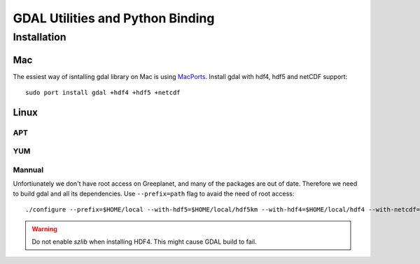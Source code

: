 GDAL Utilities and Python Binding
****************************************************************************************************
.. highlight:: bash
Installation
====================================================================================================

Mac
----------------------------------------------------------------------------------------------------
The essiest way of isntalling gdal library on Mac is using `MacPorts <https://www.macports.org/>`_. Install gdal with hdf4, hdf5 and netCDF support::

    sudo port install gdal +hdf4 +hdf5 +netcdf

Linux
----------------------------------------------------------------------------------------------------


APT
++++++++++++++++++++++++++++++++++++++++++++++++++++++++++++++++++++++++++++++++++++++++++++++++++++


YUM
++++++++++++++++++++++++++++++++++++++++++++++++++++++++++++++++++++++++++++++++++++++++++++++++++++

Mannual
++++++++++++++++++++++++++++++++++++++++++++++++++++++++++++++++++++++++++++++++++++++++++++++++++++
Unfortiunately we don't have root access on Greeplanet, and many of the packages are out of date. Therefore we need to build gdal and all its dependencies. Use ``--prefix=path`` flag to avaid the need of root access::

    ./configure --prefix=$HOME/local --with-hdf5=$HOME/local/hdf5km --with-hdf4=$HOME/local/hdf4 --with-netcdf=$HOME/local/netcdf --witlih-static-proj4=$HOME/local/proj4 --with-libkml=$HOME/local/libkml --with-static-zlib=$HOME/local/zlib 

.. warning::

   Do not enable *szlib* when installing HDF4. This might cause GDAL build to fail.
   

